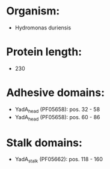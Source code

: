 * Organism:
- Hydromonas duriensis
* Protein length:
- 230
* Adhesive domains:
- YadA_head (PF05658): pos. 32 - 58
- YadA_head (PF05658): pos. 60 - 86
* Stalk domains:
- YadA_stalk (PF05662): pos. 118 - 160

